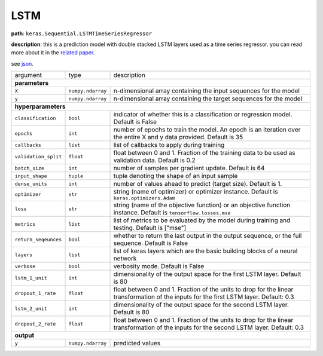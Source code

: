 .. highlight:: shell

LSTM
~~~~

**path**: ``keras.Sequential.LSTMTimeSeriesRegressor``

**description**: this is a prediction model with double stacked LSTM layers used as a time series regressor. you can read more about it in the `related paper <https://arxiv.org/pdf/1802.04431.pdf>`__.

see `json <https://github.com/MLBazaar/mlstars/blob/master/mlstars/primitives/keras.Sequential.LSTMTimeSeriesRegressor.json>`__.

====================== =================== ===========================================================================================================================================
argument                type                description  

**parameters**
--------------------------------------------------------------------------------------------------------------------------------------------------------------------------------------
 ``X``                  ``numpy.ndarray``   n-dimensional array containing the input sequences for the model 
 ``y``                  ``numpy.ndarray``   n-dimensional array containing the target sequences for the model 

**hyperparameters**
--------------------------------------------------------------------------------------------------------------------------------------------------------------------------------------

 ``classification``     ``bool``            indicator of whether this is a classification or regression model. Default is False
 ``epochs``             ``int``             number of epochs to train the model. An epoch is an iteration over the entire X and y data provided. Default is 35
 ``callbacks``          ``list``            list of callbacks to apply during training
 ``validation_split``   ``float``           float between 0 and 1. Fraction of the training data to be used as validation data. Default is 0.2
 ``batch_size``         ``int``             number of samples per gradient update. Default is 64
 ``input_shape``        ``tuple``           tuple denoting the shape of an input sample
 ``dense_units``        ``int``             number of values ahead to predict (target size). Default is 1.
 ``optimizer``          ``str``             string (name of optimizer) or optimizer instance. Default is ``keras.optimizers.Adam``
 ``loss``               ``str``             string (name of the objective function) or an objective function instance. Default is ``tensorflow.losses.mse``
 ``metrics``            ``list``            list of metrics to be evaluated by the model during training and testing. Default is ["mse"]
 ``return_seqeunces``   ``bool``            whether to return the last output in the output sequence, or the full sequence. Default is False
 ``layers``             ``list``            list of keras layers which are the basic building blocks of a neural network
 ``verbose``            ``bool``            verbosity mode. Default is False
 ``lstm_1_unit``        ``int``             dimensionality of the output space for the first LSTM layer. Default is 80
 ``dropout_1_rate``     ``float``           float between 0 and 1. Fraction of the units to drop for the linear transformation of the inputs for the first LSTM layer. Default: 0.3
 ``lstm_2_unit``        ``int``             dimensionality of the output space for the second LSTM layer. Default is 80
 ``dropout_2_rate``     ``float``           float between 0 and 1. Fraction of the units to drop for the linear transformation of the inputs for the second LSTM layer. Default: 0.3

**output**
--------------------------------------------------------------------------------------------------------------------------------------------------------------------------------------

 ``y``                  ``numpy.ndarray``   predicted values
====================== =================== ===========================================================================================================================================

.. ipython:: python
    :okwarning:

    import numpy as np
    from mlstars import load_primitive

    X = np.array([1] * 100).reshape(1, -1, 1)
    y = np.array([[1]])
    primitive = load_primitive('keras.Sequential.LSTMTimeSeriesRegressor', 
        arguments={"X": X, "y": y, "input_shape":(100, 1), "batch_size": 1, "validation_split": 0})

    primitive.fit()
    primitive.produce(X=X)
